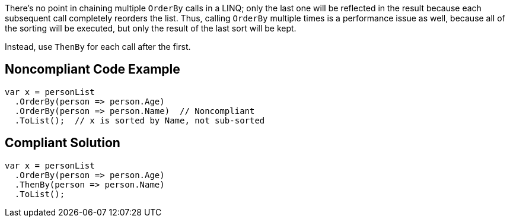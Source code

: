There's no point in chaining multiple `+OrderBy+` calls in a LINQ; only the last one will be reflected in the result because each subsequent call  completely reorders the list. Thus, calling `+OrderBy+` multiple times is a performance issue as well, because all of the sorting will be executed, but only the result of the last sort will be kept.

Instead, use `+ThenBy+` for each call after the first. 


== Noncompliant Code Example

----
var x = personList
  .OrderBy(person => person.Age)
  .OrderBy(person => person.Name)  // Noncompliant
  .ToList();  // x is sorted by Name, not sub-sorted
----


== Compliant Solution

----
var x = personList
  .OrderBy(person => person.Age)
  .ThenBy(person => person.Name)
  .ToList();
----

